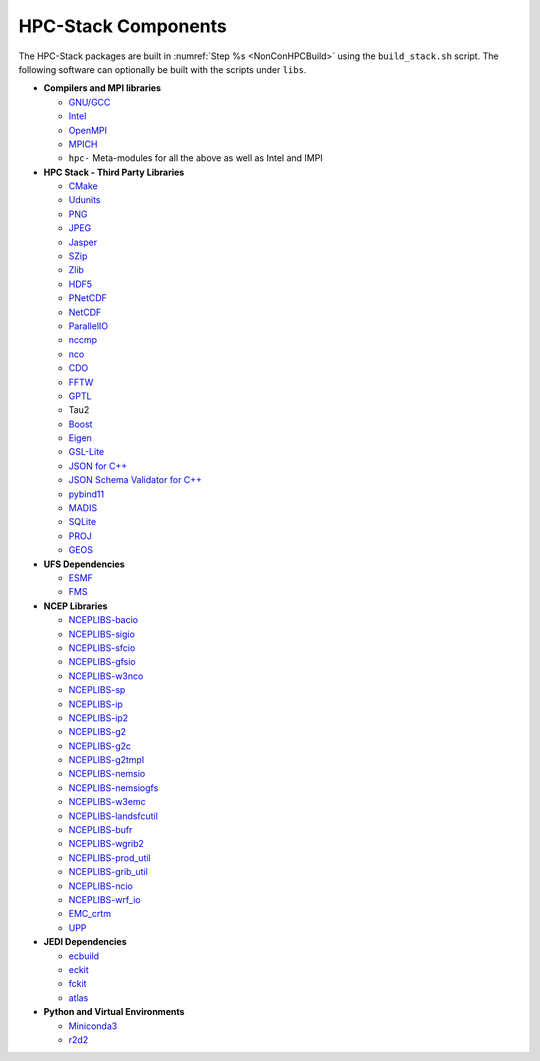 .. This is a continuation of the hpc-intro.rst chapter

.. _HPCComponents:

HPC-Stack Components
=====================

The HPC-Stack packages are built in :numref:`Step %s <NonConHPCBuild>` using the ``build_stack.sh`` script. The following software can optionally be built with the scripts under ``libs``. 

* **Compilers and MPI libraries**

  * `GNU/GCC <https://gcc.gnu.org/>`__
  * `Intel <https://intel.com>`__
  * `OpenMPI <https://www.open-mpi.org/>`__
  * `MPICH <https://www.mpich.org/>`__
  * ``hpc-`` Meta-modules for all the above as well as Intel and IMPI


* **HPC Stack - Third Party Libraries**

  * `CMake <https://cmake.org/>`__
  * `Udunits <https://www.unidata.ucar.edu/software/udunits/>`__
  * `PNG <http://www.libpng.org/pub/png/>`__
  * `JPEG <https://jpeg.org/>`__
  * `Jasper <https://github.com/jasper-software/jasper>`__
  * `SZip <https://support.hdfgroup.org/doc_resource/SZIP/>`__
  * `Zlib <http://www.zlib.net/>`__
  * `HDF5 <https://www.hdfgroup.org/solutions/hdf5/>`__
  * `PNetCDF <https://parallel-netcdf.github.io/>`__
  * `NetCDF <https://www.unidata.ucar.edu/software/netcdf/>`__
  * `ParallelIO <https://github.com/NCAR/ParallelIO>`__
  * `nccmp <https://gitlab.com/remikz/nccmp>`__
  * `nco <http://nco.sourceforge.net/>`__
  * `CDO <https://code.mpimet.mpg.de/projects/cdo>`__
  * `FFTW <http://www.fftw.org/>`__
  * `GPTL <https://jmrosinski.github.io/GPTL/>`__
  * Tau2
  * `Boost <https://beta.boost.org/>`__
  * `Eigen <http://eigen.tuxfamily.org/>`__
  * `GSL-Lite <http://github.com/gsl-lite/gsl-lite>`__
  * `JSON for C++ <https://github.com/nlohmann/json/>`__
  * `JSON Schema Validator for C++ <https://github.com/pboettch/json-schema-validator>`__
  * `pybind11 <https://github.com/pybind/pybind11>`__
  * `MADIS <https://madis-data.ncep.noaa.gov>`__
  * `SQLite <https://www.sqlite.org>`__
  * `PROJ <https://proj.org>`__
  * `GEOS <https://www.osgeo.org/projects/geos>`__


* **UFS Dependencies**

  * `ESMF <https://www.earthsystemcog.org/projects/esmf/>`__
  * `FMS <https://github.com/noaa-gfdl/fms.git>`__


* **NCEP Libraries**

  * `NCEPLIBS-bacio <https://github.com/noaa-emc/nceplibs-bacio.git>`__
  * `NCEPLIBS-sigio <https://github.com/noaa-emc/nceplibs-sigio.git>`__
  * `NCEPLIBS-sfcio <https://github.com/noaa-emc/nceplibs-sfcio.git>`__
  * `NCEPLIBS-gfsio <https://github.com/noaa-emc/nceplibs-gfsio.git>`__
  * `NCEPLIBS-w3nco <https://github.com/noaa-emc/nceplibs-w3nco.git>`__
  * `NCEPLIBS-sp <https://github.com/noaa-emc/nceplibs-sp.git>`__
  * `NCEPLIBS-ip <https://github.com/noaa-emc/nceplibs-ip.git>`__
  * `NCEPLIBS-ip2 <https://github.com/noaa-emc/nceplibs-ip2.git>`__
  * `NCEPLIBS-g2 <https://github.com/noaa-emc/nceplibs-g2.git>`__
  * `NCEPLIBS-g2c <https://github.com/noaa-emc/nceplibs-g2c.git>`__
  * `NCEPLIBS-g2tmpl <https://github.com/noaa-emc/nceplibs-g2tmpl.git>`__
  * `NCEPLIBS-nemsio <https://github.com/noaa-emc/nceplibs-nemsio.git>`__
  * `NCEPLIBS-nemsiogfs <https://github.com/noaa-emc/nceplibs-nemsiogfs.git>`__
  * `NCEPLIBS-w3emc <https://github.com/noaa-emc/nceplibs-w3emc.git>`__
  * `NCEPLIBS-landsfcutil <https://github.com/noaa-emc/nceplibs-landsfcutil.git>`__
  * `NCEPLIBS-bufr <https://github.com/noaa-emc/nceplibs-bufr.git>`__
  * `NCEPLIBS-wgrib2 <https://github.com/noaa-emc/nceplibs-wgrib2.git>`__
  * `NCEPLIBS-prod_util <https://github.com/noaa-emc/nceplibs-prod_util.git>`__
  * `NCEPLIBS-grib_util <https://github.com/noaa-emc/nceplibs-grib_util.git>`__
  * `NCEPLIBS-ncio <https://github.com/noaa-emc/nceplibs-ncio.git>`__
  * `NCEPLIBS-wrf_io <https://github.com/noaa-emc/nceplibs-wrf_io.git>`__
  * `EMC_crtm <https://github.com/noaa-emc/EMC_crtm.git>`__
  * `UPP <https://github.com/NOAA-EMC/UPP>`__


* **JEDI Dependencies**

  * `ecbuild <https://github.com/ecmwf/ecbuild.git>`__
  * `eckit <https://github.com/ecmwf/eckit.git>`__
  * `fckit <https://github.com/ecmwf/fckit.git>`__
  * `atlas <https://github.com/ecmwf/atlas.git>`__


* **Python and Virtual Environments**

  * `Miniconda3 <https://docs.conda.io/en/latest/>`__
  * `r2d2 <https://github.com/jcsda-internal/r2d2.git>`__

